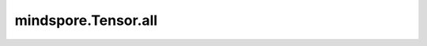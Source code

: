 mindspore.Tensor.all
====================

.. py:method:: mindspore.Tensor.all(axis=None, keep_dims=False)

    默认情况下，通过对维度中所有元素进行“逻辑与”来减少 `self` 的维度。也可以沿 `axis` 减少 `self` 的维度。通过控制 `keep_dims` 来确定输出和输入的维度是否相同。

    .. note::
        Tensor类型的 `axis` 仅用作兼容旧版本，不推荐使用。

    参数：
        - **axis** (Union[int, tuple(int), list(int), Tensor], 可选) - 要减少的维度。假设 `self` 的秩为r，取值范围[-r,r)。默认值： ``None`` ，缩小所有维度。
        - **keep_dims** (bool, 可选) - 如果为 ``True`` ，则保留缩小的维度，大小为1。否则移除维度。默认值： ``False`` 。

    返回：
        Tensor，数据类型是bool。

        - 如果 `axis` 为 ``None`` ，且 `keep_dims` 为 ``False`` ，则输出一个零维Tensor，表示输入Tensor中所有元素进行“逻辑与”。
        - 如果 `axis` 为int，例如取值为2，并且 `keep_dims` 为 ``False`` ，则输出的shape为 :math:`(self_1, self_3, ..., self_R)` 。
        - 如果 `axis` 为tuple(int)或list(int)，例如取值为(2, 3)，并且 `keep_dims` 为 ``False`` ，则输出Tensor的shape为 :math:`(self_1, self_4, ..., self_R)` 。
        - 如果 `axis` 为一维Tensor，例如取值为[2, 3]，并且 `keep_dims` 为 ``False`` ，则输出Tensor的shape为 :math:`(self_1, self_4, ..., self_R)` 。

    异常：
        - **TypeError** - `keep_dims` 不是bool类型。
        - **TypeError** - `axis` 不是以下数据类型之一：int、tuple、list或Tensor。

    .. py:method:: mindspore.Tensor.all(dim=None, keepdim=False)
        :noindex:

    默认情况下，通过对维度中所有元素进行“逻辑与”来减少 `self` 的维度。也可以沿 `dim` 减少 `self` 的维度。通过控制 `keepdim` 来确定输出和输入的维度是否相同。

    .. note::
        Tensor类型的 `dim` 仅用作兼容旧版本，不推荐使用。

    参数：
        - **dim** (Union[int, tuple(int), list(int), Tensor], 可选) - 要减少的维度。假设 `self` 的秩为r，取值范围[-r,r)。默认值： ``None`` ，缩小所有维度。
        - **keepdim** (bool, 可选) - 如果为 ``True`` ，则保留缩小的维度，大小为1。否则移除维度。默认值： ``False`` 。

    返回：
        Tensor，数据类型是bool。

        - 如果 `dim` 为 ``None`` ，且 `keepdim` 为 ``False`` ，则输出一个零维Tensor，表示输入Tensor中所有元素进行“逻辑与”。
        - 如果 `dim` 为int，例如取值为2，并且 `keepdim` 为 ``False`` ，则输出的shape为 :math:`(self_1, self_3, ..., self_R)` 。
        - 如果 `dim` 为tuple(int)或list(int)，例如取值为(2, 3)，并且 `keepdim` 为 ``False`` ，则输出Tensor的shape为 :math:`(self_1, self_4, ..., self_R)` 。
        - 如果 `dim` 为一维Tensor，例如取值为[2, 3]，并且 `keepdim` 为 ``False`` ，则输出Tensor的shape为 :math:`(self_1, self_4, ..., self_R)` 。

    异常：
        - **TypeError** - `keepdim` 不是bool类型。
        - **TypeError** - `dim` 不是以下数据类型之一：int、tuple、list或Tensor。
